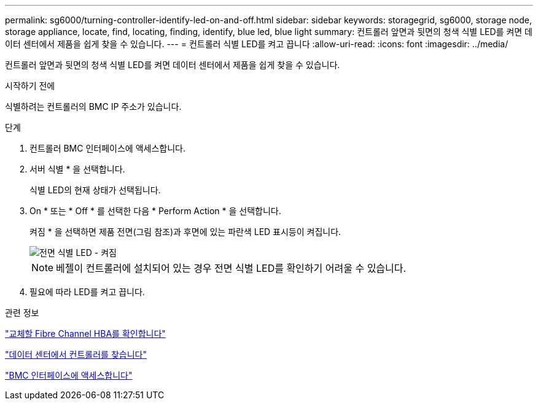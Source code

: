---
permalink: sg6000/turning-controller-identify-led-on-and-off.html 
sidebar: sidebar 
keywords: storagegrid, sg6000, storage node, storage appliance, locate, find, locating, finding, identify, blue led, blue light 
summary: 컨트롤러 앞면과 뒷면의 청색 식별 LED를 켜면 데이터 센터에서 제품을 쉽게 찾을 수 있습니다. 
---
= 컨트롤러 식별 LED를 켜고 끕니다
:allow-uri-read: 
:icons: font
:imagesdir: ../media/


[role="lead"]
컨트롤러 앞면과 뒷면의 청색 식별 LED를 켜면 데이터 센터에서 제품을 쉽게 찾을 수 있습니다.

.시작하기 전에
식별하려는 컨트롤러의 BMC IP 주소가 있습니다.

.단계
. 컨트롤러 BMC 인터페이스에 액세스합니다.
. 서버 식별 * 을 선택합니다.
+
식별 LED의 현재 상태가 선택됩니다.

. On * 또는 * Off * 를 선택한 다음 * Perform Action * 을 선택합니다.
+
켜짐 * 을 선택하면 제품 전면(그림 참조)과 후면에 있는 파란색 LED 표시등이 켜집니다.

+
image::../media/sg6060_front_panel_service_led_on.jpg[전면 식별 LED - 켜짐]

+

NOTE: 베젤이 컨트롤러에 설치되어 있는 경우 전면 식별 LED를 확인하기 어려울 수 있습니다.

. 필요에 따라 LED를 켜고 끕니다.


.관련 정보
link:verifying-fibre-channel-hba-to-replace.html["교체할 Fibre Channel HBA를 확인합니다"]

link:locating-controller-in-data-center.html["데이터 센터에서 컨트롤러를 찾습니다"]

link:../installconfig/accessing-bmc-interface.html["BMC 인터페이스에 액세스합니다"]
